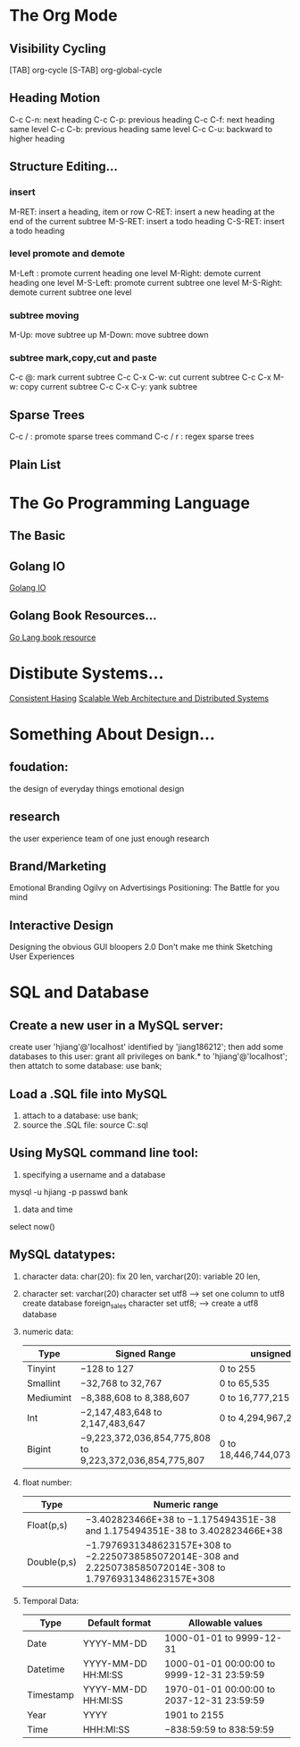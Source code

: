 * The Org Mode
** Visibility Cycling
   [TAB] org-cycle
   [S-TAB] org-global-cycle
** Heading Motion
   C-c C-n: next heading
   C-c C-p: previous heading
   C-c C-f: next heading same level
   C-c C-b: previous heading same level
   C-c C-u: backward to higher heading
** Structure Editing...
*** insert
   M-RET: insert a heading, item or row
   C-RET: insert a new heading at the end of the current subtree
   M-S-RET: insert a todo heading
   C-S-RET: insert a todo heading
*** level promote and demote
   M-Left : promote current heading one level
   M-Right: demote current heading one level
   M-S-Left: promote current subtree one level
   M-S-Right: demote current subtree one level
*** subtree moving
   M-Up: move subtree up
   M-Down: move subtree down   
*** subtree mark,copy,cut and paste
   C-c @: mark current subtree
   C-c C-x C-w: cut current subtree
   C-c C-x M-w: copy current subtree
   C-c C-x C-y: yank subtree
** Sparse Trees
   C-c /  : promote sparse trees command
   C-c / r : regex sparse trees 
** Plain List
   
* The Go Programming Language
** The Basic 
** Golang IO
   [[https://medium.com/learning-the-go-programming-language/streaming-io-in-go-d93507931185][Golang IO]]
** Golang Book Resources...
   [[https://github.com/dariubs/GoBooks][Go Lang book resource]]
* Distibute Systems...
  [[https://www.toptal.com/big-data/consistent-hashing][Consistent Hasing]]
  [[http://www.aosabook.org/en/distsys.html][Scalable Web Architecture and Distributed Systems]]
* Something About Design...
** foudation:
   the design of everyday things
   emotional design
** research
   the user experience team of one
   just enough research
** Brand/Marketing
   Emotional Branding
   Ogilvy on Advertisings
   Positioning: The Battle for you mind
** Interactive Design
   Designing the obvious
   GUI bloopers 2.0
   Don't make me think
   Sketching User Experiences
* SQL and Database
** Create a new user in a MySQL server:
     create user 'hjiang'@'localhost' identified by 'jiang186212';
   then add some databases to this user:
     grant all privileges on bank.* to 'hjiang'@'localhost';
   then attatch to some database:
     use bank;
** Load a .SQL file into MySQL
   1. attach to a database:
      use bank;
   2. source the .SQL file:
      source C:\LearningSQLExample.sql
** Using MySQL command line tool:
   1. specifying a username and a database
   mysql -u hjiang -p passwd bank
   2. data and time
   select now()
** MySQL datatypes:
   1. character data:
     char(20): fix 20 len,
     varchar(20): variable 20 len,
   2. character set:
     varchar(20) character set utf8 --> set one column to utf8
     create database foreign_sales character set utf8; --> create a utf8 database
   3. numeric data:
     | Type      | Signed Range                                            | unsigned range                  |
     |-----------+---------------------------------------------------------+---------------------------------|
     | Tinyint   | −128 to 127                                             | 0 to 255                        |
     | Smallint  | −32,768 to 32,767                                       | 0 to 65,535                     |
     | Mediumint | −8,388,608 to 8,388,607                                 | 0 to 16,777,215                 |
     | Int       | −2,147,483,648 to 2,147,483,647                         | 0 to 4,294,967,295              |
     | Bigint    | −9,223,372,036,854,775,808 to 9,223,372,036,854,775,807 | 0 to 18,446,744,073,709,551,615 |
   4. float number:
     | Type        | Numeric range                                                                                               |
     |-------------+-------------------------------------------------------------------------------------------------------------|
     | Float(p,s)  | −3.402823466E+38 to −1.175494351E-38 and 1.175494351E-38 to 3.402823466E+38                                 |
     | Double(p,s) | −1.7976931348623157E+308 to −2.2250738585072014E-308 and 2.2250738585072014E-308 to 1.7976931348623157E+308 |
   5. Temporal Data:
     | Type      | Default format      | Allowable values                           |
     |-----------+---------------------+--------------------------------------------|
     | Date      | YYYY-MM-DD          | 1000-01-01 to 9999-12-31                   |
     | Datetime  | YYYY-MM-DD HH:MI:SS | 1000-01-01 00:00:00 to 9999-12-31 23:59:59 |
     | Timestamp | YYYY-MM-DD HH:MI:SS | 1970-01-01 00:00:00 to 2037-12-31 23:59:59 |
     | Year      | YYYY                | 1901 to 2155                               |
     | Time      | HHH:MI:SS           | −838:59:59 to 838:59:59             